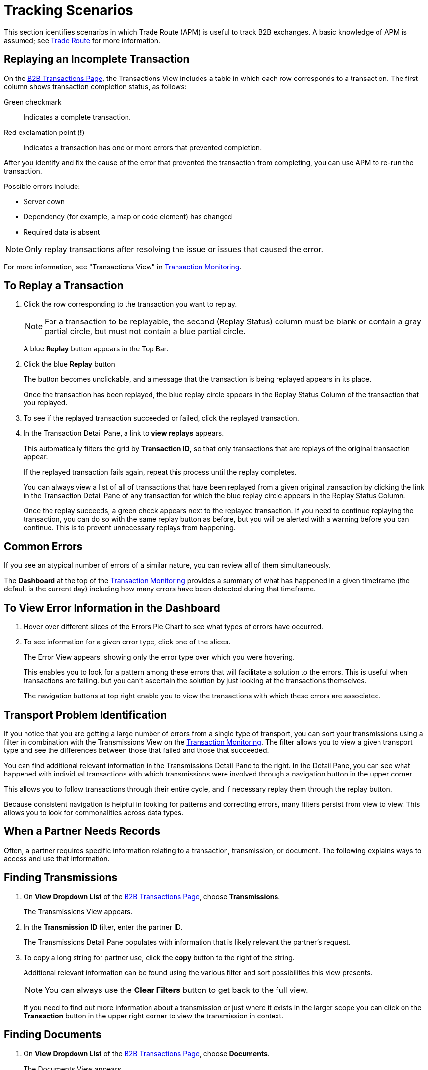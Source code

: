 = Tracking Scenarios
:keywords: Anypoint b2b Trade Route concepts

This section identifies scenarios in which Trade Route (APM) is useful to track B2B exchanges. A basic knowledge of APM is assumed; see  link:/anypoint-b2b/anypoint-partner-manager[Trade Route] for more information.


== Replaying an Incomplete Transaction

On the link:/anypoint-b2b/monitor-b2b-transactions[B2B Transactions Page], the Transactions View includes a table in which each row corresponds to a transaction.  The first column shows transaction completion status, as follows:

Green checkmark:: Indicates a complete transaction.
Red exclamation point (*!*):: Indicates a transaction has one or more errors that prevented completion.

After you identify and fix the cause of the error that prevented the transaction from completing, you can use APM to re-run the transaction.

Possible errors include:

* Server down
* Dependency (for example, a map or code element) has changed
* Required data is absent

NOTE: Only replay transactions after resolving the issue or issues that caused the error.

For more information, see "Transactions View" in link:/anypoint-b2b/transaction-monitoring[Transaction Monitoring].

== To Replay a Transaction

. Click the row corresponding to the transaction you want to replay.
+
NOTE: For a transaction to be replayable, the second (Replay Status) column must be blank or contain a gray partial circle, but must not contain a blue partial circle.
+
A blue *Replay* button appears in the Top Bar.
+
. Click the blue *Replay* button
+
The button becomes unclickable, and a message that the transaction is being replayed appears in its place.
+
Once the transaction has been replayed, the blue replay circle appears in the Replay Status Column of the transaction that you replayed.
+
. To see if the replayed transaction succeeded or failed, click the replayed transaction.
+
. In the Transaction Detail Pane, a link to *view replays* appears.
+
This automatically filters the grid by *Transaction ID*, so that only transactions that are replays of the original transaction appear.
+
If the replayed transaction fails again, repeat this process until the replay completes.
+
You can always view a list of all of transactions that have been replayed from a given original transaction by clicking the link in the Transaction Detail Pane of any transaction for which the blue replay circle appears in the Replay Status Column.
+
Once the replay succeeds, a green check appears next to the replayed transaction.
If you need to continue replaying the transaction, you can do so with the same replay button as before, but you will be alerted with a warning before you can continue. This is to prevent unnecessary replays from happening.

== Common Errors

If you see an atypical number of errors of a similar nature, you can review all of them simultaneously.

The *Dashboard* at the top of the link:/anypoint-b2b/transaction-monitoring[Transaction Monitoring] provides a summary of what has happened in a given timeframe (the default is the current day) including how many errors have been detected during that timeframe.

== To View Error Information in the Dashboard

. Hover over different slices of the Errors Pie Chart to see what types of errors have occurred.
. To see information for a given error type, click one of the slices.
+
The Error View appears, showing only the error type over which you were hovering.
+
This enables you to look for a pattern among these errors that will facilitate a solution to the errors. This is useful when transactions are failing. but you can't ascertain the solution by just looking at the transactions themselves.
+
The navigation buttons at top right enable you to view the transactions with which these errors are associated.

== Transport Problem Identification

If you notice that you are getting a large number of errors from a single type of transport, you can sort your transmissions using a filter in combination with the Transmissions View on the link:/anypoint-b2b/transaction-monitoring[Transaction Monitoring]. The filter allows you to view a given transport type and see the differences between those that failed and those that succeeded.

You can find additional relevant information in the Transmissions Detail Pane to the right. In the Detail Pane, you can see what happened with individual transactions with which transmissions were involved through a navigation button in the upper corner.

This allows you to follow transactions through their entire cycle, and if necessary replay them through the replay button.

Because consistent navigation is helpful in looking for patterns and correcting errors, many filters persist from view to view. This allows you to look for commonalities across data types.

== When a Partner Needs Records

Often, a partner requires specific information relating to a transaction, transmission, or document. The following explains ways to access and use that information.

== Finding Transmissions

. On *View Dropdown List* of the link:/anypoint-b2b/monitor-b2b-transactions[B2B Transactions Page], choose *Transmissions*.
+
The Transmissions View appears.
+
. In the *Transmission ID* filter, enter the partner ID.
+
The Transmissions Detail Pane populates with information that is likely relevant the partner's request.
+
. To copy a long string for partner use, click the *copy* button to the right of the string.
+
Additional relevant information can be found using the various filter and sort possibilities this view presents.
+
NOTE: You can always use the *Clear Filters* button to get back to the full view.
+
If you need to find out more information about a transmission or just where it exists in the larger scope you can click on the *Transaction* button in the upper right corner to view the transmission in context.

== Finding Documents

. On *View Dropdown List* of the link:/anypoint-b2b/monitor-b2b-transactions[B2B Transactions Page], choose *Documents*.
+
The Documents View appears.
. In the *Document ID* filter, enter the Document ID that the partner provided you.
+
The Document Detail Pane populates with information that is likely relevant to the partner's request.
+
To copy a long string for partner use, click the *copy* button to the right of the string.
+
Additional relevant information can be found using the various filter and sort possibilities this view presents.
+
NOTE: You can always use the *Clear Filters* button to get back to the full view.
+
If you need to find out more information about a document, or to see where it fits into the bigger picture, you can click on the *Transaction* button in the upper right corner to view the document in context.
